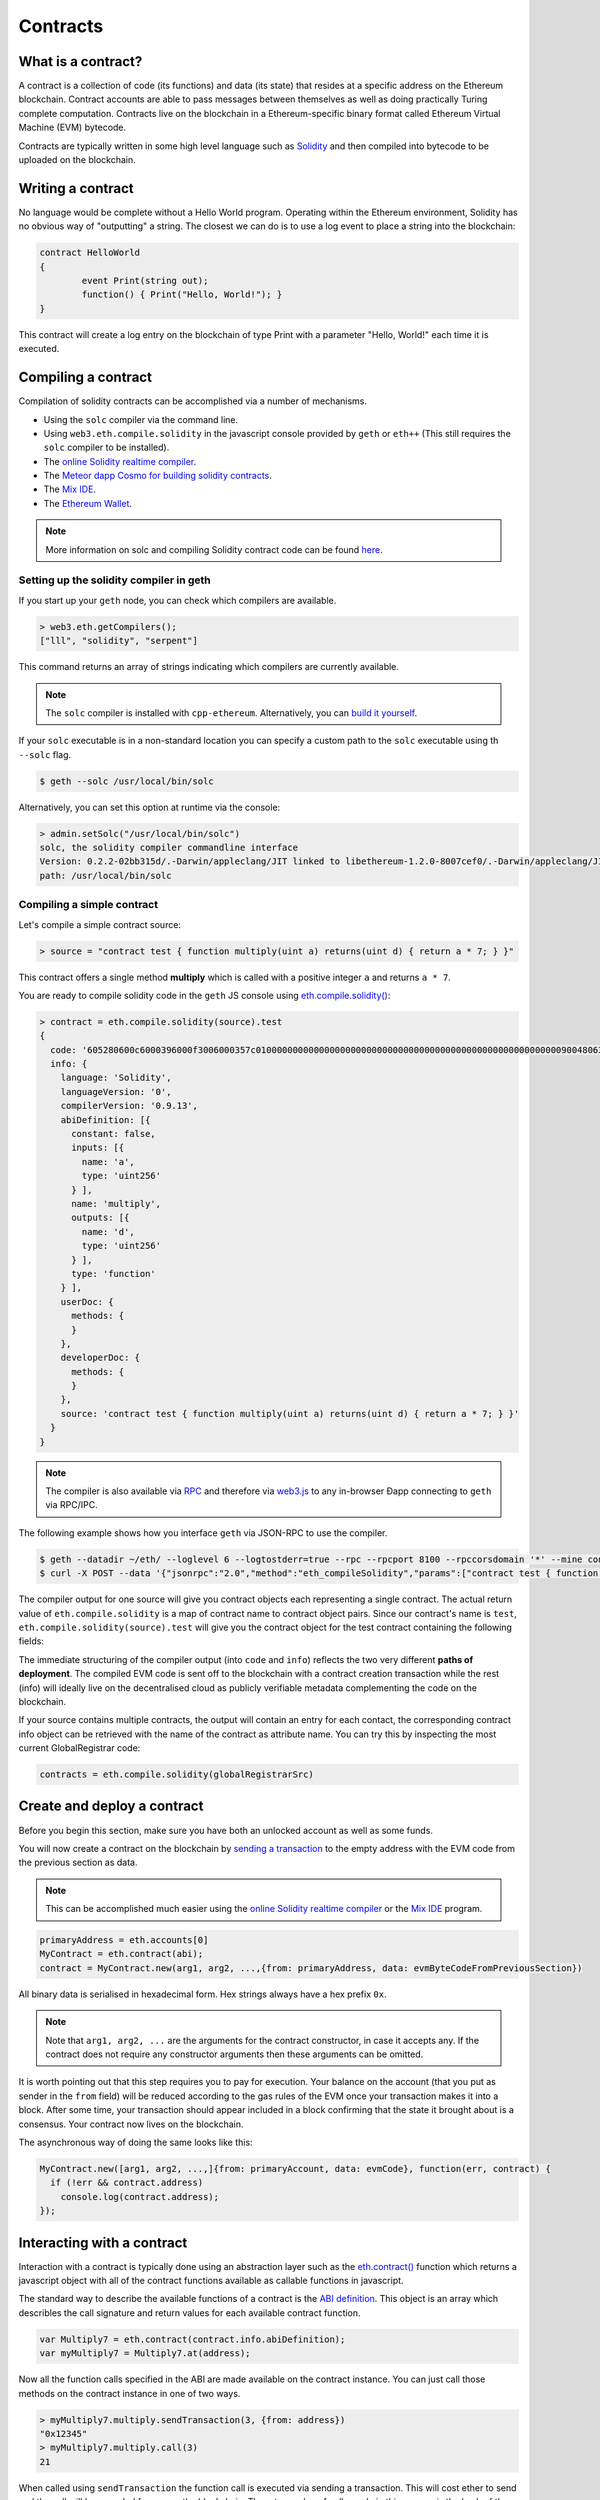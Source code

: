 ********************************************************************************
Contracts
********************************************************************************

What is a contract?
================================================================================

A contract is a collection of code (its functions) and data (its state) that
resides at a specific address on the Ethereum blockchain. Contract accounts are
able to pass messages between themselves as well as doing practically Turing
complete computation. Contracts live on the blockchain in a Ethereum-specific
binary format called Ethereum Virtual Machine (EVM) bytecode. 

Contracts are typically written in some high level language such as `Solidity
<https://solidity.readthedocs.org/en/latest/>`_ and then compiled into bytecode
to be uploaded on the blockchain.

.. seealso:: Other languages also exist, notably Serpent and LLL, which are described further in the :ref:`ethereum-high-level-languages` section of this documentation.

Writing a contract 
================================================================================

No language would be complete without a Hello World program. Operating within
the Ethereum environment, Solidity has no obvious way of "outputting" a string.
The closest we can do is to use a log event to place a string into the
blockchain:

.. code:: js

	contract HelloWorld
	{
  		event Print(string out);
  		function() { Print("Hello, World!"); }
	}

This contract will create a log entry on the blockchain of type Print with a
parameter "Hello, World!" each time it is executed.

.. seealso:: `Solidity documentation <https://solidity.readthedocs.org/en/latest/>`_ has more examples and guidelines to writing Solidty code.

Compiling a contract 
================================================================================

Compilation of solidity contracts can be accomplished via a number of
mechanisms.

* Using the ``solc`` compiler via the command line.
* Using ``web3.eth.compile.solidity`` in the javascript console provided by
  ``geth`` or ``eth++`` (This still requires the ``solc`` compiler to be
  installed).
* The `online Solidity realtime compiler <https://chriseth.github.io/browser-solidity/>`_.
* The `Meteor dapp Cosmo for building solidity contracts <https://github.com/SilentCicero/meteor-dapp-cosmo>`_.
* The `Mix IDE <https://github.com/ethereum/wiki/wiki/Mix:-The-DApp-IDE>`_. 
* The `Ethereum Wallet <https://github.com/ethereum/mist/releases>`_.

.. note::  More information on solc and compiling Solidity contract code can be found `here <https://solidity.readthedocs.org/en/latest/frequently-asked-questions.html#how-do-i-compile-contracts>`_.


Setting up the solidity compiler in geth
--------------------------------------------------------------------------------

If you start up your ``geth`` node, you can check which compilers are
available.

.. code:: bash

    > web3.eth.getCompilers();
    ["lll", "solidity", "serpent"]

This command returns an array of strings indicating which compilers are
currently available.

.. note:: 
    The ``solc`` compiler is installed with ``cpp-ethereum``.  Alternatively,
    you can `build it yourself
    <https://github.com/ethereum/go-ethereum/wiki/Building-Ethereum>`_.


If your ``solc`` executable is in a non-standard location you can specify a
custom path to the ``solc`` executable using th ``--solc`` flag.

.. code:: bash

    $ geth --solc /usr/local/bin/solc

Alternatively, you can set this option at runtime via the console:

.. code:: bash

    > admin.setSolc("/usr/local/bin/solc")
    solc, the solidity compiler commandline interface
    Version: 0.2.2-02bb315d/.-Darwin/appleclang/JIT linked to libethereum-1.2.0-8007cef0/.-Darwin/appleclang/JIT
    path: /usr/local/bin/solc

.. _compile_a_simple_contract:

Compiling a simple contract
--------------------------------------------------------------------------------

Let's compile a simple contract source:

.. code:: bash

    > source = "contract test { function multiply(uint a) returns(uint d) { return a * 7; } }"

This contract offers a single method **multiply** which is called with a
positive integer ``a`` and returns ``a * 7``.

You are ready to compile solidity code in the ``geth`` JS console using
`eth\.compile\.solidity\(\)
<https://github.com/ethereum/wiki/wiki/JavaScript-API#web3ethcompilesolidity>`_:


.. code:: bash

    > contract = eth.compile.solidity(source).test
    {
      code: '605280600c6000396000f3006000357c010000000000000000000000000000000000000000000000000000000090048063c6888fa114602e57005b60376004356041565b8060005260206000f35b6000600782029050604d565b91905056',
      info: {
        language: 'Solidity',
        languageVersion: '0',
        compilerVersion: '0.9.13',
        abiDefinition: [{
          constant: false,
          inputs: [{
            name: 'a',
            type: 'uint256'
          } ],
          name: 'multiply',
          outputs: [{
            name: 'd',
            type: 'uint256'
          } ],
          type: 'function'
        } ],
        userDoc: {
          methods: {
          }
        },
        developerDoc: {
          methods: {
          }
        },
        source: 'contract test { function multiply(uint a) returns(uint d) { return a * 7; } }'
      }
    }

.. note::
    The compiler is also available via `RPC
    <https://github.com/ethereum/wiki/wiki/JSON-RPC>`__ and therefore via
    `web3\.js <https://github.com/ethereum/wiki/wiki/JavaScript
    API#web3ethcompilesolidity>`__ to any in-browser Ðapp connecting to
    ``geth`` via RPC/IPC.


The following example shows how you interface ``geth`` via JSON-RPC to
use the compiler.

.. code:: bash

    $ geth --datadir ~/eth/ --loglevel 6 --logtostderr=true --rpc --rpcport 8100 --rpccorsdomain '*' --mine console  2>> ~/eth/eth.log
    $ curl -X POST --data '{"jsonrpc":"2.0","method":"eth_compileSolidity","params":["contract test { function multiply(uint a) returns(uint d) { return a * 7; } }"],"id":1}' http://127.0.0.1:8100

The compiler output for one source will give you contract objects each
representing a single contract. The actual return value of
``eth.compile.solidity`` is a map of contract name to contract object pairs.
Since our contract's name is ``test``, ``eth.compile.solidity(source).test``
will give you the contract object for the test contract containing the
following fields:


.. glossary::

    ``code``
        The compiled EVM bytecode

    ``info``
        Additional metadata output from the compiler

    ``source``
        The source code
        
    ``language``
        The contract language (Solidity, Serpent, LLL)

    ``languageVersion``
        The contract language version

    ``compilerVersion``
        The solidity compiler version that was used to compile this contract.

    ``abiDefinition``
        The `Application Binary Interface Definition <https://github.com/ethereum/wiki/wiki/Ethereum-Contract-ABI>`__

    ``userDoc``
        The `NatSpec Doc <https://github.com/ethereum/wiki/wiki/Ethereum-Natural-Specification-Format>`__ for users.

    ``developerDoc``
        The `NatSpec Doc <https://github.com/ethereum/wiki/wiki/Ethereum-Natural-Specification-Format>`__ for developers.


The immediate structuring of the compiler output (into ``code`` and ``info``)
reflects the two very different **paths of deployment**. The compiled EVM code
is sent off to the blockchain with a contract creation transaction while the
rest (info) will ideally live on the decentralised cloud as publicly verifiable
metadata complementing the code on the blockchain.

If your source contains multiple contracts, the output will contain an entry
for each contact, the corresponding contract info object can be retrieved with
the name of the contract as attribute name. You can try this by inspecting the
most current GlobalRegistrar code:

.. code:: js

    contracts = eth.compile.solidity(globalRegistrarSrc)


Create and deploy a contract
================================================================================

Before you begin this section, make sure you have both an unlocked account as
well as some funds.

You will now create a contract on the blockchain by `sending a transaction <https://github.com/ethereum/wiki/wiki/JavaScript-API#web3ethsendtransaction>`__ to the empty address with the EVM code from the previous section as data. 

.. note:: 
    This can be accomplished much easier using the `online Solidity realtime
    compiler <https://chriseth.github.io/browser-solidity/>`_ or the `Mix IDE
    <https://github.com/ethereum/wiki/wiki/Mix:-The-DApp-IDE>`_ program.


.. code:: js

    primaryAddress = eth.accounts[0]
    MyContract = eth.contract(abi);
    contract = MyContract.new(arg1, arg2, ...,{from: primaryAddress, data: evmByteCodeFromPreviousSection})

All binary data is serialised in hexadecimal form. Hex strings always have a
hex prefix ``0x``.

.. note:: 
    Note that ``arg1, arg2, ...`` are the arguments for the contract
    constructor, in case it accepts any.  If the contract does not require any
    constructor arguments then these arguments can be omitted.

It is worth pointing out that this step requires you to pay for execution. Your
balance on the account (that you put as sender in the ``from`` field) will be
reduced according to the gas rules of the EVM once your transaction makes it
into a block. After some time, your transaction should appear included in a
block confirming that the state it brought about is a consensus. Your contract
now lives on the blockchain.

The asynchronous way of doing the same looks like this:

.. code-block:: js

    MyContract.new([arg1, arg2, ...,]{from: primaryAccount, data: evmCode}, function(err, contract) {
      if (!err && contract.address)
        console.log(contract.address); 
    });


.. _interacting_with_a_contract:

Interacting with a contract
================================================================================

Interaction with a contract is typically done using an abstraction layer such
as the `eth.contract\(\)
<https://github.com/ethereum/wiki/wiki/JavaScript-API#web3ethcontract>`_
function which returns a javascript object with all of the contract functions
available as callable functions in javascript.

The standard way to describe the available functions of a contract is the `ABI
definition <https://github.com/ethereum/wiki/wiki/Ethereum-Contract-ABI>`_.
This object is an array which describles the call signature and return values
for each available contract function.

.. code-block:: js

    var Multiply7 = eth.contract(contract.info.abiDefinition);
    var myMultiply7 = Multiply7.at(address);

Now all the function calls specified in the ABI are made available on the
contract instance. You can just call those methods on the contract instance
in one of two ways.

.. code-block:: js

    > myMultiply7.multiply.sendTransaction(3, {from: address})
    "0x12345"
    > myMultiply7.multiply.call(3)
    21

When called using ``sendTransaction`` the function call is executed via sending
a transaction.  This will cost ether to send and the call will be recorded
forever on the blockchain.  The return value of calls made in this manner is
the hash of the stransaction.

When called using ``call`` the function is executed locally in the EVM and the
return value of the function is returned with the function.  Calls made in this
manner are not recorded on the blockchain and thus, cannot modify the internal
state of the contract.  This manner of call is referred to as a **constant**
function call.  Calls made in this manner do not cost any ether.


You should use ``call`` if you are interested only in the return value and use
``sendTransaction`` if you only care about *side effects* on the state of the
contract.

In the example above, there are no side effects, therefore ``sendTransaction``
only burns gas and increases the entropy of the universe.


Contract metadata
================================================================================

In the previous sections we explained how you create a contract on the
blockchain. Now we will deal with the rest of the compiler output, the
**contract metadata** or contract info.

When interacting with a contract you did not create you might want
documentation or to look at the source code.  Contract authors are encouraged
to make such information available by registering it on the blockchain or
through a third party service, such as `EtherChain
<https://www.etherchain.org/contracts>`_. The ``admin`` API provides
convenience methods to fetch this bundle for any contract that chose to
register.

.. code:: js

    // get the contract info for contract address to do manual verification
    var info = admin.getContractInfo(address) // lookup, fetch, decode
    var source = info.source;
    var abiDef = info.abiDefinition


The underlying mechanism that makes this work is is that:

*  contract info is uploaded somewhere identifiable by a *URI* which
   is publicly accessible
*  anyone can find out what the *URI* is only knowing the contracts
   address

These requirements are achieved using a 2 step blockchain registry. The first
step registers the contract code (hash) with a content hash in a contract
called ``HashReg``. The second step registers a url with the content hash in
the ``UrlHint`` contract. These `registry contracts
<https://github.com/ethereum/go-ethereum/blob/develop/common/registrar/contracts.go>`__
were part of the Frontier release and have carried on into Homestead.

By using this scheme, it is sufficient to know a contract's address to look up the url and fetch the actual contract metadata info bundle.

So if you are a conscientious contract creator, the steps are the following:

1. Deploy the contract itself to the blockchain
2. Get the contract info json file.
3. Deploy contract info json file to any url of your choice
4. Register codehash ->content hash -> url

The JS API makes this process very easy by providing helpers. Call
``admin.register`` to extract info from the contract, write out its json
serialisation in the given file, calculates the content hash of the file and
finally registers this content hash to the contract's code hash. Once you
deployed that file to any url, you can use ``admin.registerUrl`` to register
the url with your content hash on the blockchain as well. (Note that in case a
fixed content addressed model is used as document store, the url-hint is no
longer necessary.)

.. code-block:: js

    source = "contract test { function multiply(uint a) returns(uint d) { return a * 7; } }"
    // compile with solc
    contract = eth.compile.solidity(source).test
    // create contract object
    var MyContract = eth.contract(contract.info.abiDefinition)
    // extracts info from contract, save the json serialisation in the given file, 
    contenthash = admin.saveInfo(contract.info, "~/dapps/shared/contracts/test/info.json")
    // send off the contract to the blockchain
    MyContract.new({from: primaryAccount, data: contract.code}, function(error, contract){
      if(!error && contract.address) {
        // calculates the content hash and registers it with the code hash in `HashReg`
        // it uses address to send the transaction. 
        // returns the content hash that we use to register a url
        admin.register(primaryAccount, contract.address, contenthash)
        // here you deploy ~/dapps/shared/contracts/test/info.json to a url
        admin.registerUrl(primaryAccount, hash, url)
      }
    });


Testing contracts and transactions
================================================================================

Often you need to resort to a low level strategy of testing and debugging
contracts and transactions. This section introduces some debug tools and
practices you can use. In order to test contracts and transactions without
real-word consequences, you best test it on a private blockchain. This can be
achieved with configuring an alternative network id (select a unique integer)
and/or disable peers. It is recommended practice that for testing you use an
alternative data directory and ports so that you never even accidentally clash
with your live running node (assuming that runs using the defaults. Starting
your ``geth`` with in VM debug mode with profiling and highest logging
verbosity level is recommended:

.. code:: bash

    geth --datadir ~/dapps/testing/00/ --port 30310 --rpcport 8110 --networkid 4567890 --nodiscover --maxpeers 0 --vmdebug --verbosity 6 --pprof --pprofport 6110 console 2>> ~/dapp/testint/00/00.log

Before you can submit any transactions, you need set up your private test
chain. See :ref:`test-networks`.

.. code:: js

    // create account. will prompt for password
    personal.newAccount();
    // name your primary account, will often use it
    primary = eth.accounts[0];
    // check your balance (denominated in ether)
    balance = web3.fromWei(eth.getBalance(primary), "ether");

.. code:: js

    // assume an existing unlocked primary account
    primary = eth.accounts[0];

    // mine 10 blocks to generate ether 

    // starting miner
    miner.start(4);
    // sleep for 10 blocks (this can take quite some time).
    admin.sleepBlocks(10);
    // then stop mining (just not to burn heat in vain)
    miner.stop();
    balance = web3.fromWei(eth.getBalance(primary), "ether");

After you create transactions, you can force process them with the following lines:

.. code:: js

    miner.start(1);
    admin.sleepBlocks(1);
    miner.stop();

You can check your pending transactions with:

.. code:: js

    // shows transaction pool
    txpool.status
    // number of pending txs
    eth.getBlockTransactionCount("pending");
    // print all pending txs
    eth.getBlock("pending", true).transactions

If you submitted contract creation transaction, you can check if the desired code actually got inserted in the current blockchain:

.. code:: js

    txhash = eth.sendTansaction({from:primary, data: code})
    //... mining
    contractaddress = eth.getTransactionReceipt(txhash);
    eth.getCode(contractaddress)
